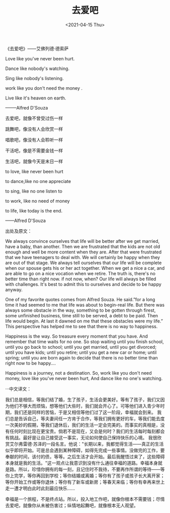 #+TITLE: 去爱吧
#+DATE: <2021-04-15 Thu>
#+TAGS[]: 诗作

《去爱吧》------艾佛列德·德索萨

Love like you've never been hurt.

Dance like nobody's watching.

Sing like nobody's listening.

work like you don't need the money .

Live like it's heaven on earth.

--------Alfred D'Souza

去爱吧，就像不曾受过伤一样

跳舞吧，像没有人会欣赏一样

唱歌吧，像没有人会聆听一样

干活吧，像是不需要金钱一样

生活吧，就像今天是末日一样

to love, like never been hurt

to dance,like no one appreciate

to sing, like no one listen to

to work, like no need of money

to life, like today is the end.

------Alfred D'Souza

出处及原文：

We always convince ourselves that life will be better after we get
married, have a baby, than another. Then we are frustrated that the kids
are not old enough and well be more content when they are. After that
were frustrated that we have teenagers to deal with. We will certainly
be happy when they are out of that stage. We always tell ourselves that
our life will be complete when our spouse gets his or her act together.
When we get a nice a car, and are able to go on a nice vocation when we
retire. The truth is, there's no better time than right now. if not now,
when? Our life will always be filled with challenges. It's best to admit
this to ourselves and decide to be happy anyway.

One of my favorite quotes comes from Alfred Souza. He said.”for a long
time it had seemed to me that life was about to begin-real life. But
there was always some obstacle in the way, something to be gotten
through firest, some unfinished business, time still to be served, a
debt to be paid. Then life would begin. At last it dawned on me that
these obstacles were my life.” This perspective has helped me to see
that there is no way to happiness.

Happiness is the way. So treasure every moment that you have. And
remember that time waits for no one. So stop waiting until you finish
school, until you go back to school; until you get married, until you
get divorced; until you have kids; until you retire; until you get a new
car or home; until spring; until you are born again to decide that there
is no better time than right now to be happy....

Happiness is a journey, not a destination. So, work like you don't need
money, love like you've never been hurt, And dance like no one's
watching.

···中文译文：

我们总是相信，等我们结了婚，生了孩子，生活会更美好。等有了孩子，我们又因为他们不够大而烦恼，想等他们大些时，我们就会开心了。可等他们进入青少年时期，我们还是同样的苦恼，于是又相信等他们过了这一阶段，幸福就会到来。
我们总是告诉自己，等夫妻间任一方肯于合作，等我们拥有更好的车，等我们能去度一次美妙的假期，等我们退休后，我们的生活一定会完美的。而事实的真相是，没有任何时刻比现在更宝贵。倘若不是现在，又会是何时？我们的生活每时每刻都会有挑战。最好是让自己接受这一事实，无论如何使自己保持快乐的心境。
我很欣赏艾尔弗雷德·苏泽的一段名言。他说："长期以来，我都觉得生活------真正的生活似乎即将开始。可是总会遇到某种障碍，如得先完成一些事情。没做完的工作，要奉献的时间，该付的债，等等。之后生活才会开始。最后我醒悟过来了，这些障碍本身就是我的生活。"这一观点让我意识到没有什么通往幸福的道路。幸福本身就是路。所以，珍惜你拥有的每一刻，且记住时不我待，不要再作所谓的等待------等你上完学，等你再回到学校；等你结婚或离婚；等你有了孩子或孩子长大离开家；等你开始工作或等你退休；等你有了新车或新房；等春天来临；等你有幸再来世上走一遭才明白此时此刻最应快乐......

幸福是一个旅程，不是终点站。所以，投入地工作吧，就像你根本不需要钱；尽情去爱吧，就像你从未被伤害过；纵情地起舞吧，就像根本无人观望。
